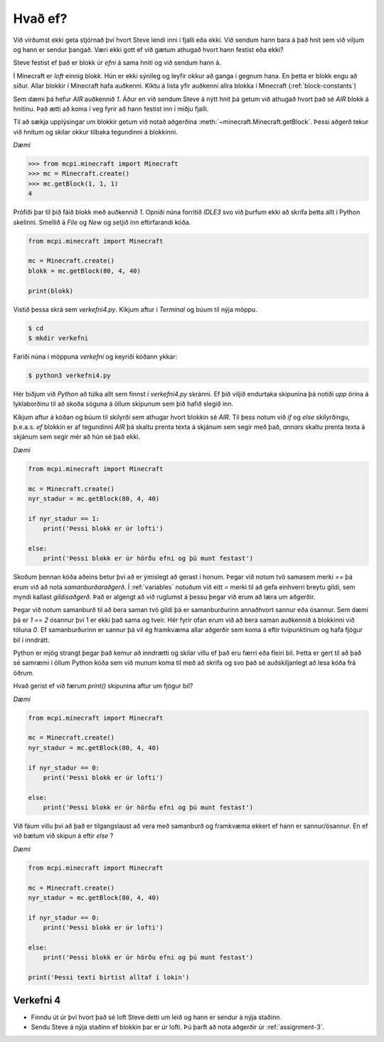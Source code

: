 .. _if-else:

Hvað ef?
========

Við virðumst ekki geta stjórnað því hvort Steve lendi inni í fjalli eða ekki. Við sendum hann bara á það hnit sem við viljum og hann er sendur þangað. Væri ekki gott ef við gætum athugað hvort hann festist eða ekki?

Steve festist ef það er blokk úr *efni* á sama hniti og við sendum hann á. 

Í Minecraft er *loft* einnig blokk. Hún er ekki sýnileg og leyfir okkur að ganga í gegnum hana. En þetta er blokk engu að síður. Allar blokkir í Minecraft hafa auðkenni. Kíktu á lista yfir auðkenni allra blokka í Minecraft (:ref:`block-constants`)


Sem dæmi þá hefur *AIR* auðkennið *1*. Áður en við sendum Steve á nýtt hnit þá getum við athugað hvort það sé *AIR* blokk á hnitinu. Það ætti að koma í veg fyrir að hann festist inn í miðju fjalli.

Til að sækja upplýsingar um blokkir getum við notað aðgerðina :meth:`~minecraft.Minecraft.getBlock`. Þessi aðgerð tekur við hnitum og skilar okkur tilbaka tegundinni á blokkinni.

*Dæmi*

>>> from mcpi.minecraft import Minecraft
>>> mc = Minecraft.create()
>>> mc.getBlock(1, 1, 1)
4


Prófiði þar til þið fáið blokk með auðkennið *1*. Opniði núna forritið *IDLE3* svo við þurfum ekki að skrifa þetta allt í Python skelinni. Smellið á *File* og *New* og setjið inn eftirfarandi kóða.


.. code-block:: python

    from mcpi.minecraft import Minecraft

    mc = Minecraft.create()
    blokk = mc.getBlock(80, 4, 40)

    print(blokk)


Vistið þessa skrá sem *verkefni4.py*. Kíkjum aftur í *Terminal* og búum til nýja möppu.

.. code-block:: bash

    $ cd
    $ mkdir verkefni


Fariði núna í möppuna *verkefni* og keyriði kóðann ykkar:

.. code-block:: bash
    
    $ python3 verkefni4.py

Hér biðjum við *Python* að túlka allt sem finnst í *verkefni4.py* skránni. Ef þið viljið endurtaka skipunina þá notiði *upp* örina á lyklaborðinu til að skoða söguna á öllum skipunum sem þið hafið slegið inn.

Kíkjum aftur á kóðan og búum til skilyrði sem athugar hvort blokkin sé *AIR*. Til þess notum við *if* og *else* skilyrðingu, þ.e.a.s. *ef* blokkin er af tegundinni *AIR* þá skaltu prenta texta á skjánum sem segir með það, *annars* skaltu prenta texta á skjánum sem segir mér að hún sé það ekki.

*Dæmi*

.. code-block:: python

    from mcpi.minecraft import Minecraft

    mc = Minecraft.create()
    nyr_stadur = mc.getBlock(80, 4, 40)

    if nyr_stadur == 1:
        print('Þessi blokk er úr lofti')
    
    else:
        print('Þessi blokk er úr hörðu efni og þú munt festast')



Skoðum þennan kóða aðeins betur því að er ýmislegt að gerast í honum. Þegar við notum tvö samasem merki *==* þá erum við að nota *samanburðaraðgerð*. Í :ref:`variables` notuðum við eitt *=* merki til að gefa einhverri breytu gildi, sem myndi kallast *gildisaðgerð*. Það er algengt að við ruglumst á þessu þegar við erum að læra um aðgerðir.

Þegar við notum samanburð til að bera saman tvö gildi þá er samanburðurinn annaðhvort sannur eða ósannur. Sem dæmi þá er *1 == 2* ósannur því 1 er ekki það sama og tveir. Hér fyrir ofan erum við að bera saman auðkennið á blokkinni við töluna *0*. Ef samanburðurinn er sannur þá vil ég framkvæma allar aðgerðir sem koma á eftir tvípunktinum og hafa fjögur bil í inndrátt.

Python er mjög strangt þegar það kemur að inndrætti og skilar villu ef það eru færri eða fleiri bil. Þetta er gert til að það sé samræmi í öllum Python kóða sem við munum koma til með að skrifa og svo það sé auðskiljanlegt að lesa kóða frá öðrum.

Hvað gerist ef við færum *print()* skipunina aftur um fjögur bil?

*Dæmi*

.. code-block:: python

    from mcpi.minecraft import Minecraft

    mc = Minecraft.create()
    nyr_stadur = mc.getBlock(80, 4, 40)

    if nyr_stadur == 0:
        print('Þessi blokk er úr lofti')
    
    else:
        print('Þessi blokk er úr hörðu efni og þú munt festast')


Við fáum villu því að það er tilgangslaust að vera með samanburð og framkvæma ekkert ef hann er sannur/ósannur. En ef við bætum við skipun á eftir *else* ?

*Dæmi*

.. code-block:: python

    from mcpi.minecraft import Minecraft

    mc = Minecraft.create()
    nyr_stadur = mc.getBlock(80, 4, 40)

    if nyr_stadur == 0:
        print('Þessi blokk er úr lofti')
    
    else:
        print('Þessi blokk er úr hörðu efni og þú munt festast')

    print('Þessi texti birtist alltaf í lokin')



.. _assignment-4:

Verkefni 4
----------
* Finndu út úr því hvort það sé loft Steve detti um leið og hann er sendur á nýja staðinn.
* Sendu Steve á nýja staðinn ef blokkin þar er úr lofti. Þú þarft að nota aðgerðir úr :ref:`assignment-3`.